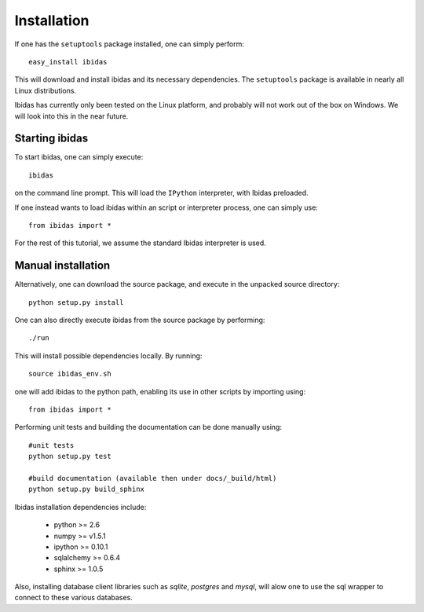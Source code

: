 Installation
============

If one has the ``setuptools`` package installed, one can simply perform::

    easy_install ibidas

This will download and install ibidas and its necessary dependencies. 
The ``setuptools`` package is available in nearly all Linux distributions. 

Ibidas has currently only been tested on the Linux platform, and probably will 
not work out of the box on Windows. We will look into this in the near future.


Starting ibidas
---------------
To start ibidas, one can simply execute::

    ibidas

on the command line prompt. This will load the ``IPython`` interpreter, with
Ibidas preloaded. 

If one instead wants to load ibidas within an script or interpreter process, 
one can simply use::

    from ibidas import *

For the rest of this tutorial, we assume the standard Ibidas interpreter is used.


Manual installation
-------------------
Alternatively, one can download the source package, and execute in the unpacked
source directory::

    python setup.py install

One can also directly execute ibidas from the source package by performing::

    ./run

This will install possible dependencies locally. By running::

    source ibidas_env.sh

one will add ibidas to the python path, enabling its use in other scripts by importing using::

    from ibidas import *

Performing unit tests and building the documentation can be done manually using::

    #unit tests
    python setup.py test

    #build documentation (available then under docs/_build/html)
    python setup.py build_sphinx

Ibidas installation dependencies include:

 * python >= 2.6

 * numpy >= v1.5.1

 * ipython >= 0.10.1

 * sqlalchemy >= 0.6.4

 * sphinx >= 1.0.5

Also, installing database client libraries such as `sqlite`, `postgres` and `mysql`,
will alow one to use the sql wrapper to connect to these various databases. 


